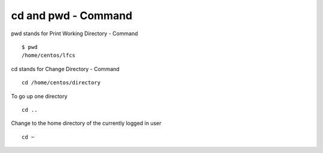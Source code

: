 ********************
cd and pwd - Command
********************

pwd stands for Print Working Directory - Command ::

    $ pwd
    /home/centos/lfcs

cd stands for Change Directory - Command ::

    cd /home/centos/directory

To go up one directory ::

    cd ..

Change to the home directory of the currently logged in user ::

    cd ~
